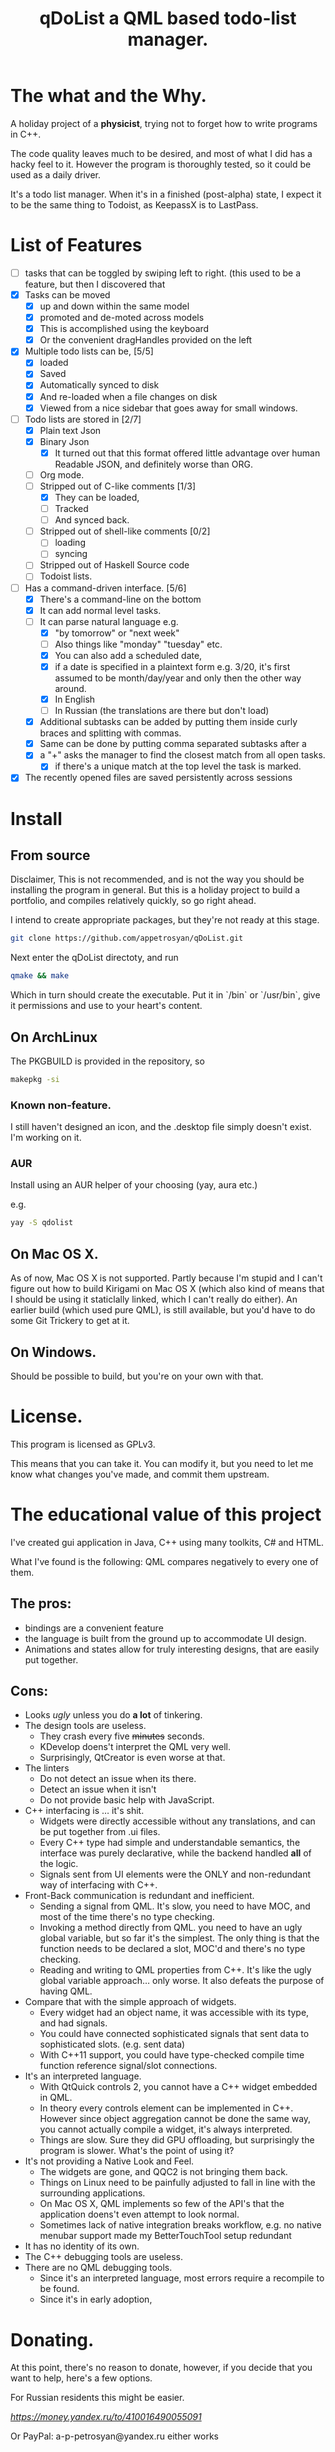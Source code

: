 #+TITLE: qDoList a QML based todo-list manager. 
* The what and the Why.

A holiday project of a *physicist*, trying not to forget how to write programs in C++. 

The code quality leaves much to be desired, and most of what I did has a hacky feel to it. However the program is thoroughly tested, so it could be used as a daily driver. 

It's a todo list manager. When it's in a finished (post-alpha) state, I expect it to be the same thing to Todoist, as KeepassX is to LastPass.
* List of Features
 - [ ]  tasks that can be toggled by swiping left to right. (this used to be a feature, but then I discovered that 
 - [X] Tasks can be moved
   - [X] up and down within the same model
   - [X] promoted and de-moted across models
   - [X] This is accomplished using the keyboard
   - [X] Or the convenient dragHandles provided on the left
 - [X] Multiple todo lists can be, [5/5]
   - [X] loaded
   - [X] Saved
   - [X] Automatically synced to disk
   - [X] And re-loaded when a file changes on disk
   - [X] Viewed from a nice sidebar that goes away for small windows.
 - [-] Todo lists are stored in [2/7]
   - [X] Plain text Json
   - [X] Binary Json
     - [X] It turned out that this format offered little advantage over human Readable JSON, and definitely worse than ORG. 
   - [ ] Org mode.
   - [-] Stripped out of C-like comments [1/3]
     - [X] They can be loaded,
     - [ ] Tracked
     - [ ] And synced back.
   - [ ] Stripped out of shell-like comments [0/2]
     - [ ] loading
     - [ ] syncing
   - [ ] Stripped out of Haskell Source code
   - [ ] Todoist lists.
 - [-] Has a command-driven interface. [5/6]
   - [X] There's a command-line on the bottom
   - [X] It can add normal level tasks.
   - [-] It can parse natural language e.g.
     - [X] "by tomorrow" or "next week"
     - [ ] Also things like "monday" "tuesday" etc. 
     - [X] You can also add a scheduled date,
     - [X] if a date is specified in a plaintext form e.g. 3/20, it's first assumed to be month/day/year and only then the other way around. 
     - [X] In English
     - [-] In Russian (the translations are there but don't load)
   - [X] Additional subtasks can be added by putting them inside curly braces and splitting with commas.
   - [X] Same can be done by putting comma separated subtasks after a 
   - [X] a "+" asks the manager to find the closest match from all open tasks.
     - [X] if there's a unique match at the top level the task is marked. 
 - [X] The recently opened files are saved persistently across sessions
* Install
** From source
Disclaimer, This is not recommended, and is not the way you should be installing the program in general. But this is a holiday project to build a portfolio, and compiles relatively quickly, so go right ahead. 

I intend to create appropriate packages, but they're not ready at this stage. 

#+begin_src bash 
git clone https://github.com/appetrosyan/qDoList.git
#+end_src

Next enter the qDoList directoty, and run 

#+begin_src bash
qmake && make 
#+end_src

Which in turn should create the executable. Put it in `/bin` or `/usr/bin`, give it permissions and use to your heart's content. 
** On ArchLinux 
The PKGBUILD is provided in the repository, so 

#+begin_src bash
makepkg -si
#+end_src

*** Known non-feature. 

I still haven't designed an icon, and the .desktop file simply doesn't exist. I'm working on it. 
*** AUR 
Install using an AUR helper of your choosing (yay, aura etc.)

e.g. 

#+begin_src bash
yay -S qdolist
#+end_src

** On Mac OS X. 

As of now, Mac OS X is not supported. Partly because I'm stupid and I can't figure out how to build Kirigami on Mac OS X (which also kind of means that I should be using it staticlally linked, which I can't really do either). An earlier build (which used pure QML), is still available, but you'd have to do some Git Trickery to get at it. 

** On Windows. 

Should be possible to build, but you're on your own with that. 


* License. 

This program is licensed as GPLv3. 

This means that you can take it. You can modify it, but you need to let me know what changes you've made, and commit them upstream. 

* The educational value of this project

I've created gui application in Java, C++ using many toolkits, C# and HTML. 

What I've found is the following: QML compares negatively to every one of them. 

** The pros: 
- bindings are a convenient feature
- the language is built from the ground up to accommodate UI design.
- Animations and states allow for truly interesting designs, that are easily put together.

** Cons: 
- Looks /ugly/ unless you do *a lot* of tinkering. 
- The design tools are useless.
  - They crash every five +minutes+ seconds.
  - KDevelop doens't interpret the QML very well.
  - Surprisingly, QtCreator is even worse at that.
- The linters
  - Do not detect an issue when its there.
  - Detect an issue when it isn't
  - Do not provide basic help with JavaScript.
- C++ interfacing is ... it's shit.
  - Widgets were directly accessible without any translations, and can be put together from .ui files.
  - Every C++ type had simple and understandable semantics, the interface was purely declarative, while the backend handled *all* of the logic.
  - Signals sent from UI elements were the ONLY and non-redundant way of interfacing with C++.
- Front-Back communication is redundant and inefficient.
  - Sending a signal from QML. It's slow, you need to have MOC, and most of the time there's no type checking.
  - Invoking a method directly from QML. you need to have an ugly global variable, but so far it's the simplest. The only thing is that the function needs to be declared a slot, MOC'd and there's no type checking.
  - Reading and writing to QML properties from C++. It's like the ugly global variable approach... only worse. It also defeats the purpose of having QML.

- Compare that with the simple approach of widgets.
  - Every widget had an object name, it was accessible with its type, and had signals.
  - You could have connected sophisticated signals that sent data to sophisticated slots. (e.g. sent data)
  - With C++11 support, you could have type-checked compile time function reference signal/slot connections.

- It's an interpreted language.
  - With QtQuick controls 2, you cannot have a C++ widget embedded in QML.
  - In theory every controls element can be implemented in C++. However since object aggregation cannot be done the same way, you cannot actually compile a widget, it's always interpreted.
  - Things are slow. Sure they did GPU offloading, but surprisingly the program is slower. What's the point of using it?
- It's not providing a Native Look and Feel.
  - The widgets are gone, and QQC2 is not bringing them back.
  - Things on Linux need to be painfully adjusted to fall in line with the surrounding applications.
  - On Mac OS X, QML implements so few of the API's that the application doens't even attempt to look normal.
  - Sometimes lack of native integration breaks workflow, e.g. no native menubar support made my BetterTouchTool setup redundant
- It has no identity of its own.
- The C++ debugging tools are useless.
- There are no QML debugging tools.
  - Since it's an interpreted language, most errors require a recompile to be found.
  - Since it's in early adoption, 




 
* Donating. 

At this point, there's no reason to donate, however, if you decide that you want to help, here's a few options. 

For Russian residents this might be easier.  

[[Yandex.Wallet][https://money.yandex.ru/to/410016490055091]]

Or PayPal: a-p-petrosyan@yandex.ru either works

